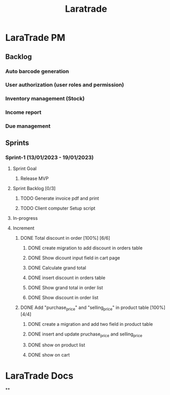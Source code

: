 #+title: Laratrade

* LaraTrade PM
** Backlog
*** Auto barcode generation
*** User authorization (user roles and permission)
*** Inventory management (Stock)
*** Income report
*** Due management
** Sprints
*** Sprint-1 (13/01/2023 - 19/01/2023)
**** Sprint Goal
***** Release MVP
**** Sprint Backlog [0/3]
***** TODO Generate invoice pdf and print
***** TODO Client computer Setup script
**** In-progress
**** Increment
***** DONE Total discount in order [100%] [6/6]
****** DONE create migration to add discount in orders table
****** DONE Show dicount input field in cart page
****** DONE Calculate grand total
****** DONE insert discount in orders table
****** DONE Show grand total in order list
****** DONE Show discount in order list
***** DONE Add "purchase_price" and "selling_price"  in product table [100%] [4/4]
****** DONE create a migration and add two field in product table
****** DONE insert and update pruchase_price and selling_price
****** DONE show on product list
****** DONE show on cart
* LaraTrade Docs
**
